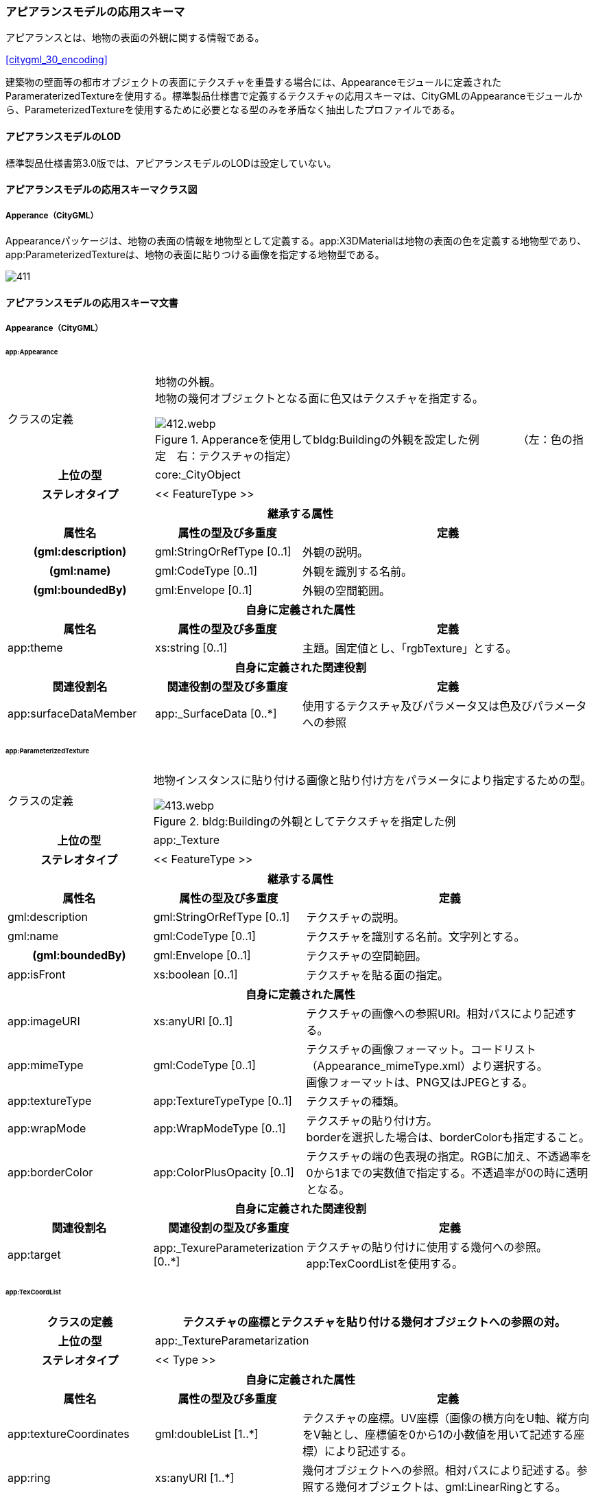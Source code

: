 [[toc4_22]]
=== アピアランスモデルの応用スキーマ

アピアランスとは、地物の表面の外観に関する情報である。

[.source]
<<citygml_30_encoding>>

建築物の壁面等の都市オブジェクトの表面にテクスチャを重畳する場合には、Appearanceモジュールに定義されたParameraterizedTextureを使用する。標準製品仕様書で定義するテクスチャの応用スキーマは、CityGMLのAppearanceモジュールから、ParameterizedTextureを使用するために必要となる型のみを矛盾なく抽出したプロファイルである。

[[toc4_22_01]]
==== アピアランスモデルのLOD

標準製品仕様書第3.0版では、アピアランスモデルのLODは設定していない。

[[toc4_22_02]]
==== アピアランスモデルの応用スキーマクラス図

[[toc4_22_02_01]]
===== Apperance（CityGML）

Appearanceパッケージは、地物の表面の情報を地物型として定義する。app:X3DMaterialは地物の表面の色を定義する地物型であり、app:ParameterizedTextureは、地物の表面に貼りつける画像を指定する地物型である。

[%unnumbered]
image::images/411.svg[]

[[toc4_22_03]]
==== アピアランスモデルの応用スキーマ文書

[[toc4_22_03_01]]
===== Appearance（CityGML）

====== app:Appearance

[cols="1a,1a,2a",options="unnumbered"]
|===
| クラスの定義
2+|
地物の外観。 +
地物の幾何オブジェクトとなる面に色又はテクスチャを指定する。

.Apperanceを使用してbldg:Buildingの外観を設定した例　　　　（左：色の指定　右：テクスチャの指定）
image::images/412.webp.png[]

h| 上位の型 2+| core:_CityObject
h| ステレオタイプ 2+| << FeatureType >>
3+h| 継承する属性
h| 属性名 h| 属性の型及び多重度 h| 定義
h| (gml:description) | gml:StringOrRefType [0..1] | 外観の説明。
h| (gml:name) | gml:CodeType [0..1] | 外観を識別する名前。
h| (gml:boundedBy) | gml:Envelope [0..1] | 外観の空間範囲。
3+h| 自身に定義された属性
h| 属性名 h| 属性の型及び多重度 h| 定義
| app:theme | xs:string [0..1] | 主題。固定値とし、「rgbTexture」とする。
3+h| 自身に定義された関連役割
h| 関連役割名 h| 関連役割の型及び多重度 h| 定義
| app:surfaceDataMember | app:_SurfaceData [0..*] | 使用するテクスチャ及びパラメータ又は色及びパラメータへの参照

|===

====== app:ParameterizedTexture

[cols="1a,1a,2a",options="unnumbered"]
|===
| クラスの定義
2+|
地物インスタンスに貼り付ける画像と貼り付け方をパラメータにより指定するための型。

.bldg:Buildingの外観としてテクスチャを指定した例
image::images/413.webp.png[]

h| 上位の型 2+| app:_Texture
h| ステレオタイプ 2+| << FeatureType >>
3+h| 継承する属性
h| 属性名 h| 属性の型及び多重度 h| 定義
| gml:description | gml:StringOrRefType [0..1] | テクスチャの説明。
| gml:name | gml:CodeType [0..1] | テクスチャを識別する名前。文字列とする。
h| (gml:boundedBy) | gml:Envelope [0..1] | テクスチャの空間範囲。
| app:isFront | xs:boolean [0..1] | テクスチャを貼る面の指定。
3+h| 自身に定義された属性
| app:imageURI | xs:anyURI [0..1] | テクスチャの画像への参照URI。相対パスにより記述する。
| app:mimeType
| gml:CodeType [0..1]
| テクスチャの画像フォーマット。コードリスト（Appearance_mimeType.xml）より選択する。 +
画像フォーマットは、PNG又はJPEGとする。

| app:textureType | app:TextureTypeType [0..1] | テクスチャの種類。
| app:wrapMode
| app:WrapModeType [0..1]
| テクスチャの貼り付け方。 +
borderを選択した場合は、borderColorも指定すること。

| app:borderColor | app:ColorPlusOpacity [0..1] | テクスチャの端の色表現の指定。RGBに加え、不透過率を0から1までの実数値で指定する。不透過率が0の時に透明となる。
3+h| 自身に定義された関連役割
h| 関連役割名 h| 関連役割の型及び多重度 h| 定義
| app:target
| app:_TexureParameterization [0..*]
| テクスチャの貼り付けに使用する幾何への参照。 +
app:TexCoordListを使用する。

|===

====== app:TexCoordList

[cols="1a,1a,2a",options="unnumbered"]
|===
| クラスの定義 2+| テクスチャの座標とテクスチャを貼り付ける幾何オブジェクトへの参照の対。

h| 上位の型 2+| app:_TextureParametarization
h| ステレオタイプ 2+| << Type >>
3+h| 自身に定義された属性
h| 属性名 h| 属性の型及び多重度 h| 定義
| app:textureCoordinates | gml:doubleList [1..*] | テクスチャの座標。UV座標（画像の横方向をU軸、縦方向をV軸とし、座標値を0から1の小数値を用いて記述する座標）により記述する。
| app:ring | xs:anyURI [1..*] | 幾何オブジェクトへの参照。相対パスにより記述する。参照する幾何オブジェクトは、gml:LinearRingとする。

|===

====== app:X3DMaterial

[cols="1a,1a,2a",options="unnumbered"]
|===
| クラスの定義
2+|
地物インスタンスの表面色を指定するための型。

.bldg:Buildingの外観として色を指定した例
image::images/414.webp.png[]

h| 上位の型 2+| app:_SurfaceData
h| ステレオタイプ 2+| << FeatureType >>
3+h| 継承する属性
h| 属性名 h| 属性の型及び多重度 h| 定義
| gml:description | gml:StringOrRefType [0..1] | マテリアルの説明。
| gml:name | gml:CodeType [0..1] | マテリアルを識別する名前。文字列とする。
h| (gml:boundedBy) | gml:Envelope [0..1] | マテリアルの空間範囲。
| app:isFront | xs:boolean [0..1] | マテリアルを設定する面の指定。
3+h| 自身に定義された属性
| app:ambientIntensity | xs:double [0..1] | 環境光（光源からの光の当たっていない部分の明るさ）に対する反射率を指定。これが 0 だと陰の部分が真っ暗になる。
| app:diffuseColor | gml:doubleList [0..1] | 拡散反射率を指定（rgb、いずれも 0～1）。これが物体の色になる。
| app:emissiveColor | gml:doubleList [0..1] | 発光（rgb、いずれも 0～1）を指定。 0 0 0 より大きくすると、この物体自体がその色で発光する。
| app:specularColor | gml:doubleList [0..1] | 鏡面反射率を指定（rgb、いずれも 0～1）で指定。これは光源の光が物体表面でそのまま反射して見える部分（ハイライト）の色になる。
| app:shininess | xs:double [0..1] | ハイライトの「強さ」を、 0～1 の間で指定。この値が大きくなるにつれてハイライトが鋭くなり、輝き感が増す。
| app:transparency | xs:double [0..1] | 透明度を指定。 0 で不透明になり、1で透明になる。デフォルトは 0。
| app:isSmooth | xs:double [0..1] | 陰影付のための補間方法を指定。trueの場合、グーロー法(による陰影付け)となる。
| app:target | xs:anyURI [0..*] | 色を設定する幾何への参照。

|===

[[toc4_22_04]]
==== アピアランスモデルで使用するコードリストと列挙型

[[toc4_22_04_01]]
===== Appearance（CityGML）

====== Appearance_mimeType.xml

[cols="3a,22a",options="unnumbered"]
|===
| ファイル名 | Appearance_mimeType.xml

h| ファイルURL | https://www.geospatial.jp/iur/codelists/3.0/Appearance_mimeType.xml
h| コード h| 説明
| image/jpeg | *.jpeg, \*.jpg images
| image/png | *.png images

|===

[.source]
<<citygml_20,annex="C.6">>

====== TextureTypeType

[cols="3a,22a",options="unnumbered"]
|===
| 列挙型 | TextureTypeType

h| 値 h| 説明
| specific | 特定のオブジェクトのための画像
| typical | 典型的な画像
| unknown | 不明

|===

[.source]
<<citygml_20>>

====== WrapModeType

[cols="3a,22a",options="unnumbered"]
|===
| 列挙型 | WrapModeType

h| 値 h| 説明
| none | 画像は繰り返されない
| wrap | 画像が繰り返される
| mirror | 画像は鏡面対称で繰り返される
| clamp | フレームが引き延ばされる
| border | 指定された境界線色で塗りつぶされる

|===

[.source]
<<citygml_20>>
